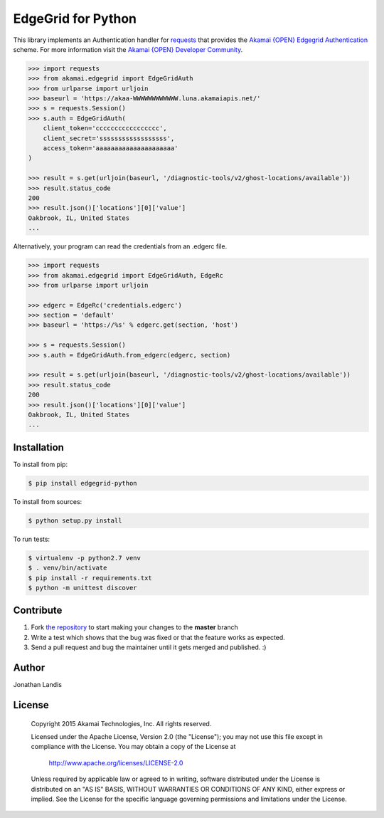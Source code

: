 EdgeGrid for Python
===================

This library implements an Authentication handler for `requests`_
that provides the `Akamai {OPEN} Edgegrid Authentication`_ scheme. For more information
visit the `Akamai {OPEN} Developer Community`_.

.. code-block:: pycon

    >>> import requests
    >>> from akamai.edgegrid import EdgeGridAuth
    >>> from urlparse import urljoin
    >>> baseurl = 'https://akaa-WWWWWWWWWWWW.luna.akamaiapis.net/'
    >>> s = requests.Session()
    >>> s.auth = EdgeGridAuth(
        client_token='ccccccccccccccccc',
        client_secret='ssssssssssssssssss',
        access_token='aaaaaaaaaaaaaaaaaaaaa'
    )

    >>> result = s.get(urljoin(baseurl, '/diagnostic-tools/v2/ghost-locations/available'))
    >>> result.status_code
    200
    >>> result.json()['locations'][0]['value']
    Oakbrook, IL, United States
    ...

Alternatively, your program can read the credentials from an .edgerc file.

.. code-block:: pycon

    >>> import requests
    >>> from akamai.edgegrid import EdgeGridAuth, EdgeRc
    >>> from urlparse import urljoin

    >>> edgerc = EdgeRc('credentials.edgerc')
    >>> section = 'default'
    >>> baseurl = 'https://%s' % edgerc.get(section, 'host')

    >>> s = requests.Session()
    >>> s.auth = EdgeGridAuth.from_edgerc(edgerc, section)

    >>> result = s.get(urljoin(baseurl, '/diagnostic-tools/v2/ghost-locations/available'))
    >>> result.status_code
    200
    >>> result.json()['locations'][0]['value']
    Oakbrook, IL, United States
    ...

.. _`requests`: http://docs.python-requests.org
.. _`Akamai {OPEN} Edgegrid authentication`: https://developer.akamai.com/introduction/Client_Auth.html
.. _`Akamai {OPEN} Developer Community`: https://developer.akamai.com

Installation
------------

To install from pip:

.. code-block:: bash

    $ pip install edgegrid-python

To install from sources:

.. code-block:: bash

    $ python setup.py install

To run tests:

.. code-block:: bash

    $ virtualenv -p python2.7 venv
    $ . venv/bin/activate
    $ pip install -r requirements.txt
    $ python -m unittest discover

Contribute
----------

#. Fork `the repository`_ to start making your changes to the **master** branch
#. Write a test which shows that the bug was fixed or that the feature works as expected.
#. Send a pull request and bug the maintainer until it gets merged and published.  :)

.. _`the repository`: https://github.com/akamai-open/AkamaiOPEN-edgegrid-python

Author
------

Jonathan Landis

License
-------

   Copyright 2015 Akamai Technologies, Inc. All rights reserved. 

   Licensed under the Apache License, Version 2.0 (the "License");
   you may not use this file except in compliance with the License.
   You may obtain a copy of the License at

     http://www.apache.org/licenses/LICENSE-2.0

   Unless required by applicable law or agreed to in writing, software
   distributed under the License is distributed on an "AS IS" BASIS,
   WITHOUT WARRANTIES OR CONDITIONS OF ANY KIND, either express or implied.
   See the License for the specific language governing permissions and
   limitations under the License.
